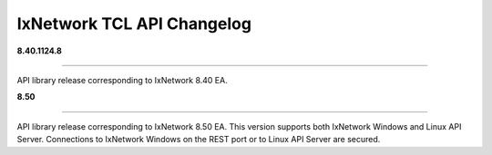 IxNetwork TCL API Changelog
===========================

**8.40.1124.8**

----

API library release corresponding to IxNetwork 8.40 EA.


**8.50**

----

API library release corresponding to IxNetwork 8.50 EA.
This version supports both IxNetwork Windows and Linux API Server.
Connections to IxNetwork Windows on the REST port or to Linux API Server are secured.
